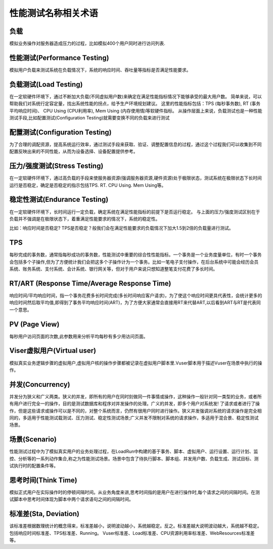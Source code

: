 性能测试名称相关术语
==================================

负载
------------------------------

模拟业务操作对服务器造成压力的过程，比如模拟400个用户同时进行访问列表.

性能测试(Performance Testing)
--------------------------------

模拟用户负载来测试系统在负载情况下，系统的响应时间、吞吐量等指标是否满足性能要求。

负载测试(Load Testing)
----------------------------------

在一定软硬件环境下，通过不断加大负载(不同虚拟用户数)来确定在满足性能指标情况下能够承受的最大用户数。
简单来说，可以帮助我们对系统行定容定量，找出系统性能的拐点，给予生产环境规划建议。
这里的性能指标包括：TPS (每秒事务数), RT (事务平均响应时间)、 CPU Using (CPU利用率), Mem Using (内存使用情)等软硬件指标。
从操作层面上来说，负载测试也是一种性能测试手段,比如配置测试(Configuration Testing)就需要变换不同的负载来进行测试

配置测试(Configuration Testing)
-----------------------------------

为了合理的调配资源，提高系统运行效率，通过测试手段来获取、验证、调整配置信息的过程，通过这个过程我们可以收集到不同配置反映出来的不同性能，从而为设备选择、设备配置提供参考。

压力/强度测试(Stress Testing)
-----------------------------

在一定软硬件环境下，通过高负载的手段来使服务器资源(强调服务器资源,硬件资源)处于极限状态，测试系统在极限状态下长时间运行是否稳定，确定是否稳定的指示包括TPS. RT. CPU Using. Mem Using等。

稳定性测试(Endurance Testing)
------------------------------

在一定软硬件环境下，长时间运行一定负载，确定系统在满足性能指标的前提下是否运行稳定。
与上面的压力/强度测试区别在于负载并不强调是在极限状态下，着重满足性能要求的情况下，系统的稳定性。

比如：响应时间是否稳定? TPS是否稳定？般我们会在满足性能要求的负载情况下加大1.5到2倍的负载量进行测试。

TPS
-----------------------------

每秒完成的事务数，通常指每秒成功的事务数，性能测试中重要的综合性性能指标。一个事务是一个业务度量单位，有时一个事务会包括多个子操作,但为了方便统计我们会把这多个子操作计为一个事务。比如一笔电子支付操作，在后台系统中可能会经历会员系统、账务系统、支付系统、会计系统、银行网关等，但对于用户来说只想知道整笔支付花费了多长时间。

RT/ART (Response Time/Average Response Time)
------------------------------

响应时间/平均响应时间，指一个事务花费多长时间完成(多长时间响应客户请求)，为了使这个响应时间更具代表性，会统计更多的响应时间然后取平均值,即得到了事务平均响应时间(ART)，为了方便大家通常会直接用RT来代替ART,以后看到ART与RT是代表同一个意思。

PV (Page View)
-------------------------

每秒用户访问页面的次数,此参数用来分析平均每秒有多少用访问页面。


Viser虚拟用户(Virtual user)
------------------------------

模拟真实业务逻辑步骤的虚拟用户,虚拟用户核的操作步骤都被记录在虚拟用户脚本里.Vuser脚本用于描述Vuser在场景中执行的操作。

并发(Concurrency)
------------------------------

并发分为狭义和广义两类。狭义的并发，即所有的用户在同时刻做同一件事情或操作，这种操作一般针对同一类型的业务，或者所有用户进行完全一的操作，目的是测试数据库和程序对并发操作的处理。广义的并发，即多个用户对系统发!
了请求或者进行了操作，但是这些请求或操作可以是不同的，对整个系统而言，仍然有很用户同时进行操作。狭义并发强调对系统的请求操作是完全相同的，多适用于性能测试载测试、压力测试、稳定性测试场景;广义并发不限制对系统的请求操作，多适用于混合景、稳定性测试场景。

场景(Scenario)
--------------------------------

性能测试过程中为了模拟真实用户的业务处理过程，在LoadRun中构建的基于事务、脚本、虚拟用户、运行设置、运行计划、监控、分析等的一系列动作集合,称之为性能测试场景。场景中包含了待执行脚本、脚本组、并发用户数、负载生成、测试目标、测试执行时的配置条件等。

思考时间(Think Time)
-----------------------------------

模拟正式用户在实际操作时的停顿间隔时间。从业务角度来讲,思考时间指的是用户在进行操作时,每个请求之间的间隔时间。在测试脚本中思考时间体现为脚本中两个请求语句之间的间隔时间。


标准差(Sta, Deviation)
-----------------------------------

该标准差根据数理统计的概念得来，标准差越小，说明波动越小，系统越稳定。反之。标准差越大说明波动越大，系统越不稳定。包括响应时间标准差、TPS标准差、Running。 Vuser标准差、Load标准差、CPU资源利用率标准差、WebResources标准差等。